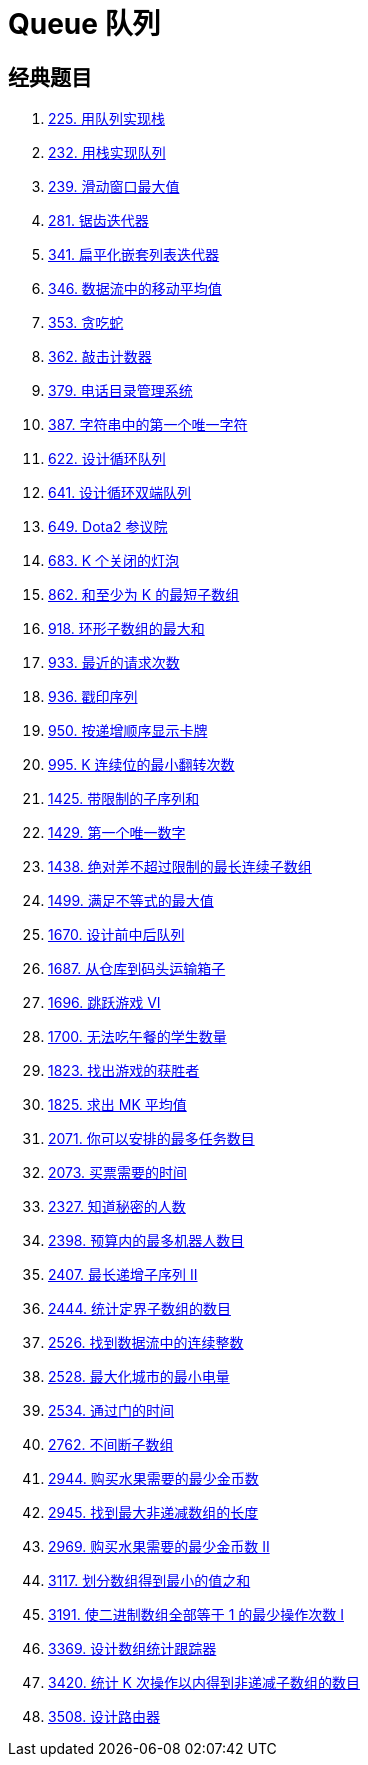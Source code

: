 [#0000-data-structure-queue]
= Queue 队列

== 经典题目

. xref:0225-implement-stack-using-queues.adoc[225. 用队列实现栈]
. xref:0232-implement-queue-using-stacks.adoc[232. 用栈实现队列]
. xref:0239-sliding-window-maximum.adoc[239. 滑动窗口最大值]
. xref:0281-zigzag-iterator.adoc[281. 锯齿迭代器]
. xref:0341-flatten-nested-list-iterator.adoc[341. 扁平化嵌套列表迭代器]
. xref:0346-moving-average-from-data-stream.adoc[346. 数据流中的移动平均值]
. xref:0353-design-snake-game.adoc[353. 贪吃蛇]
. xref:0362-design-hit-counter.adoc[362. 敲击计数器]
. xref:0379-design-phone-directory.adoc[379. 电话目录管理系统]
. xref:0387-first-unique-character-in-a-string.adoc[387. 字符串中的第一个唯一字符]
. xref:0622-design-circular-queue.adoc[622. 设计循环队列]
. xref:0641-design-circular-deque.adoc[641. 设计循环双端队列]
. xref:0649-dota2-senate.adoc[649. Dota2 参议院]
. xref:0683-k-empty-slots.adoc[683. K 个关闭的灯泡]
. xref:0862-shortest-subarray-with-sum-at-least-k.adoc[862. 和至少为 K 的最短子数组]
. xref:0918-maximum-sum-circular-subarray.adoc[918. 环形子数组的最大和]
. xref:0933-number-of-recent-calls.adoc[933. 最近的请求次数]
. xref:0936-stamping-the-sequence.adoc[936. 戳印序列]
. xref:0950-reveal-cards-in-increasing-order.adoc[950. 按递增顺序显示卡牌]
. xref:0995-minimum-number-of-k-consecutive-bit-flips.adoc[995. K 连续位的最小翻转次数]
. xref:1425-constrained-subsequence-sum.adoc[1425. 带限制的子序列和]
. xref:1429-first-unique-number.adoc[1429. 第一个唯一数字]
. xref:1438-longest-continuous-subarray-with-absolute-diff-less-than-or-equal-to-limit.adoc[1438. 绝对差不超过限制的最长连续子数组]
. xref:1499-max-value-of-equation.adoc[1499. 满足不等式的最大值]
. xref:1670-design-front-middle-back-queue.adoc[1670. 设计前中后队列]
. xref:1687-delivering-boxes-from-storage-to-ports.adoc[1687. 从仓库到码头运输箱子]
. xref:1696-jump-game-vi.adoc[1696. 跳跃游戏 VI]
. xref:1700-number-of-students-unable-to-eat-lunch.adoc[1700. 无法吃午餐的学生数量]
. xref:1823-find-the-winner-of-the-circular-game.adoc[1823. 找出游戏的获胜者]
. xref:1825-finding-mk-average.adoc[1825. 求出 MK 平均值]
. xref:2071-maximum-number-of-tasks-you-can-assign.adoc[2071. 你可以安排的最多任务数目]
. xref:2073-time-needed-to-buy-tickets.adoc[2073. 买票需要的时间]
. xref:2327-number-of-people-aware-of-a-secret.adoc[2327. 知道秘密的人数]
. xref:2398-maximum-number-of-robots-within-budget.adoc[2398. 预算内的最多机器人数目]
. xref:2407-longest-increasing-subsequence-ii.adoc[2407. 最长递增子序列 II]
. xref:2444-count-subarrays-with-fixed-bounds.adoc[2444. 统计定界子数组的数目]
. xref:2526-find-consecutive-integers-from-a-data-stream.adoc[2526. 找到数据流中的连续整数]
. xref:2528-maximize-the-minimum-powered-city.adoc[2528. 最大化城市的最小电量]
. xref:2534-time-taken-to-cross-the-door.adoc[2534. 通过门的时间]
. xref:2762-continuous-subarrays.adoc[2762. 不间断子数组]
. xref:2944-minimum-number-of-coins-for-fruits.adoc[2944. 购买水果需要的最少金币数]
. xref:2945-find-maximum-non-decreasing-array-length.adoc[2945. 找到最大非递减数组的长度]
. xref:2969-minimum-number-of-coins-for-fruits-ii.adoc[2969. 购买水果需要的最少金币数 II]
. xref:3117-minimum-sum-of-values-by-dividing-array.adoc[3117. 划分数组得到最小的值之和]
. xref:3191-minimum-operations-to-make-binary-array-elements-equal-to-one-i.adoc[3191. 使二进制数组全部等于 1 的最少操作次数 I]
. xref:3369-design-an-array-statistics-tracker.adoc[3369. 设计数组统计跟踪器]
. xref:3420-count-non-decreasing-subarrays-after-k-operations.adoc[3420. 统计 K 次操作以内得到非递减子数组的数目]
. xref:3508-implement-router.adoc[3508. 设计路由器]
